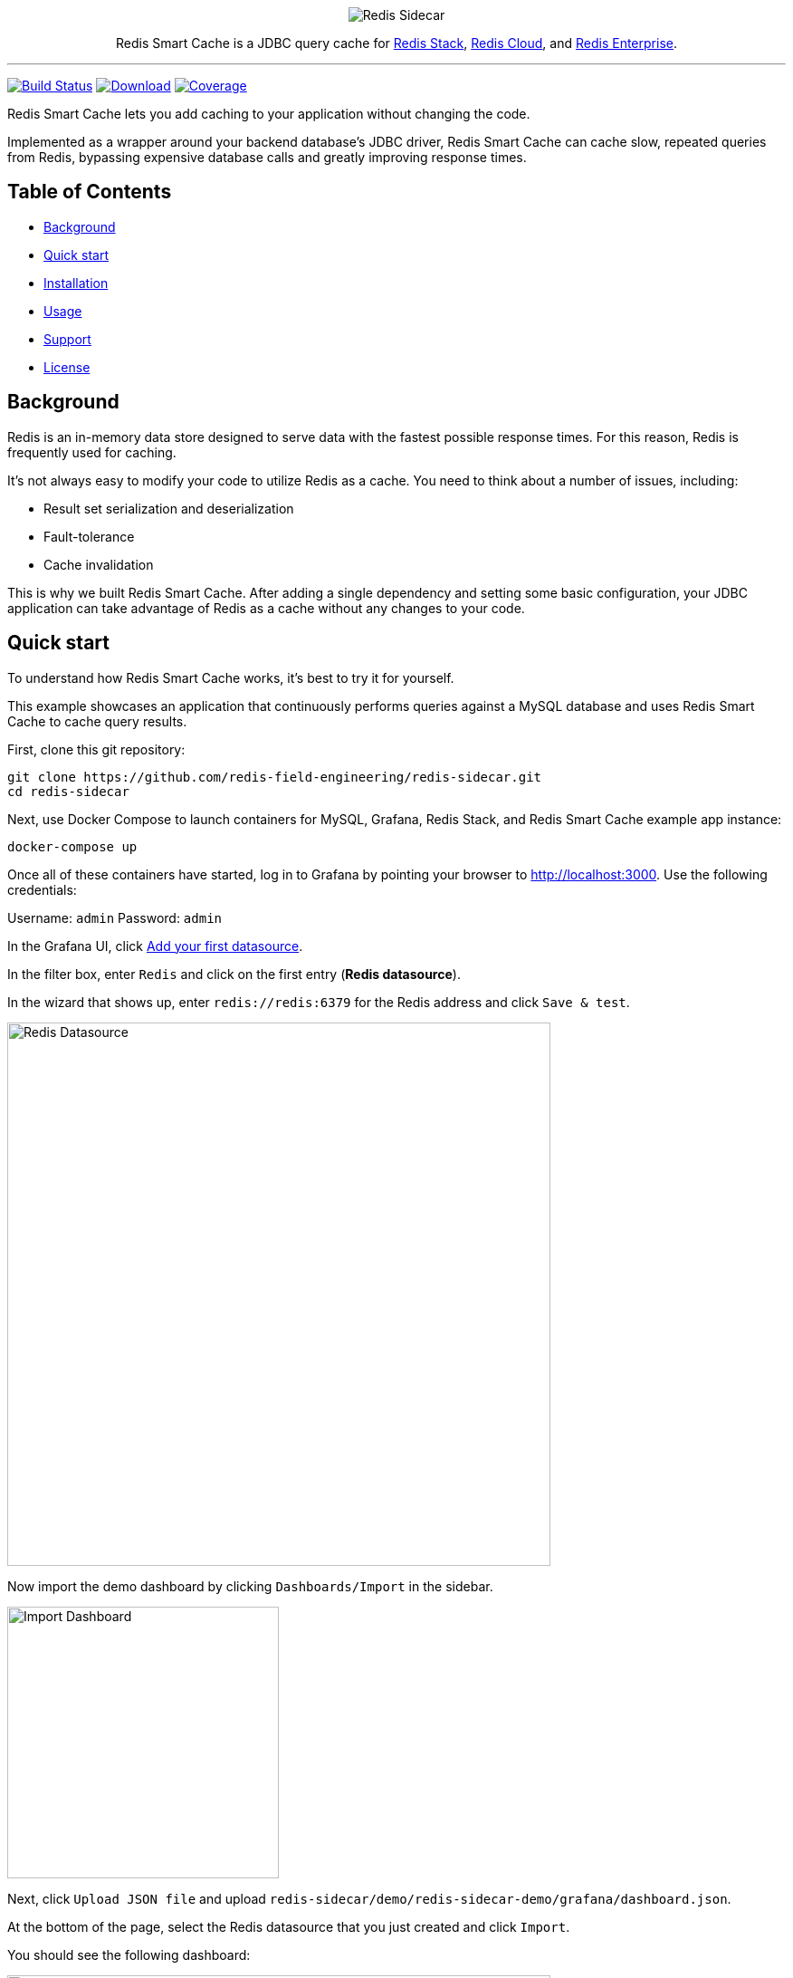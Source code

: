 :linkattrs:
:project-owner:   redis-field-engineering
:project-name:    redis-sidecar
:project-group:   com.redis
:project-version: 0.1.1
:project-url:     https://github.com/{project-owner}/{project-name}
:product-name:    Redis Smart Cache
:artifact-id:     redis-sidecar-jdbc
:codecov-token:   y0NMn7uIJ0
:grafana-dir:     demo/redis-sidecar-demo/grafana
:icons:           font

++++
<p align="center">
  <img alt="Redis Sidecar" src=".github/images/redis-smart-cache-banner.png">

  <p align="center">
    Redis Smart Cache is a JDBC query cache for <a href='https://redis.io/docs/stack/'>Redis Stack</a>, <a href='https://redis.com/redis-enterprise-cloud/overview/'>Redis Cloud</a>, and <a href='https://redis.com/redis-enterprise-software/overview/'>Redis Enterprise</a>.
  </p>
</p>
++++

'''

image:https://github.com/{project-owner}/{project-name}/actions/workflows/early-access.yml/badge.svg["Build Status", link="https://github.com/{project-owner}/{project-name}/actions/workflows/early-access.yml"]
image:https://img.shields.io/maven-central/v/{project-group}/{artifact-id}[Download, link="https://search.maven.org/#search|ga|1|{artifact-id}"]
image:https://codecov.io/gh/{project-owner}/{project-name}/branch/master/graph/badge.svg?token={codecov-token}["Coverage", link="https://codecov.io/gh/{project-owner}/{project-name}"]

{product-name} lets you add caching to your application without changing the code.

Implemented as a wrapper around your backend database's JDBC driver, {product-name} can cache
slow, repeated queries from Redis, bypassing expensive database calls and greatly
improving response times.

== Table of Contents

* <<Background>>
* <<Quick start>>
* <<Installation>>
* <<Usage>>
* <<Support>>
* <<License>>

== Background

Redis is an in-memory data store designed to serve data with the fastest possible response times.
For this reason, Redis is frequently used for caching.

It's not always easy to modify your code to utilize Redis as a cache.
You need to think about a number of issues, including:

* Result set serialization and deserialization
* Fault-tolerance
* Cache invalidation

This is why we built {product-name}.
After adding a single dependency and setting some basic configuration, your JDBC application can take advantage of Redis as a cache without any changes to your code.

== Quick start

To understand how {product-name} works, it's best to try it for yourself.

This example showcases an application that continuously performs queries against a MySQL database and uses {product-name} to cache query results.

First, clone this git repository:
[source,console,subs="verbatim,attributes"]
----
git clone {project-url}.git
cd {project-name}
----

Next, use Docker Compose to launch containers for MySQL, Grafana, Redis Stack, and {product-name} example app instance:
[source,console]
----
docker-compose up
----

Once all of these containers have started, log in to Grafana by pointing your browser to http://localhost:3000.
Use the following credentials:

Username: `admin`
Password: `admin`

In the Grafana UI, click http://localhost:3000/datasources/new?utm_source=grafana_gettingstarted[Add your first datasource].

In the filter box, enter `Redis` and click on the first entry (*Redis datasource*).

In the wizard that shows up, enter `redis://redis:6379` for the Redis address and click `Save & test`.

image::{grafana-dir}/redis-datasource.png[Redis Datasource,width=600]

Now import the demo dashboard by clicking `Dashboards/Import` in the sidebar.

image::{grafana-dir}/import-dashboard.png[Import Dashboard,width=300]

Next, click `Upload JSON file` and upload `{project-name}/demo/redis-sidecar-demo/grafana/dashboard.json`.

At the bottom of the page, select the Redis datasource that you just created and click `Import`.

You should see the following dashboard:

image::{grafana-dir}/dashboard.png[Dashboard,width=600]

After a few minutes, the Redis cache will be populated, yielding dramatically improved response times.

== Installation

To use {product-name} with an existing application, you'll need to add the {product-name} JDBC driver as an application dependency.

.Maven
[source,xml,subs="verbatim,attributes"]
----
<dependency>
    <groupId>{project-group}</groupId>
    <artifactId>{artifact-id}</artifactId>
    <version>{project-version}</version>
</dependency>
----

.Gradle
[source,groovy,subs="verbatim,attributes"]
----
dependencies {
    implementation '{project-group}:{artifact-id}:{project-version}'
}
----

The next step is to configure {product-name}, as described below.

== Usage

First, ensure that your application is using {product-name} as its JDBC driver:

`com.redis.sidecar.SidecarDriver`

Next, set your JDBC URI to the URI of your Redis instance prefixed by `jdbc:`.
For example `jdbc:redis://cache.redis.cloud:6379`

See https://github.com/lettuce-io/lettuce-core/wiki/Redis-URI-and-connection-details#uri-syntax[Lettuce's URI syntax] for all of the possible URI parameters you can use here.

Next step is providing bootstrap configuration. 

=== Bootstrap Configuration

Bootstrap configuration contains the information {product-name} needs to connect to Redis and the backend database and is specified using the following JDBC properties:

==== Backend database

===== `sidecar.driver.class-name`
Class name of the backend database JDBC driver (*required*)

===== `sidecar.driver.url`
JDBC URL for the backend database (*required*). You can also include any property your backend JDBC driver requires, like `username` or `password`. These will be passed to the backend JDBC driver as is.

==== Redis
To further configure how {product-name} connects to Redis, set the following properties:

===== `sidecar.redis.cluster`
Set to `true` for Redis Cluster connections (default: `false`).

===== `sidecar.redis.tls`
Establish a secure TLS connection.

===== `sidecar.redis.tls-verify`
TLS verification mode: `NONE` (default) no verification at all, `CA` verify the CA and certificate without verifying that the hostname matches, `FULL` full certificate verification.

===== `sidecar.redis.username`
Authenticate using the provided username. Overrides username in Redis URI. Requires password.

===== `sidecar.redis.password`
Authenticate using the provided password. Overrides password in Redis URI.

===== `sidecar.redis.keyspace`
Prefix for all Redis keys used by Sidecar, such as cache entries, configuration, and metrics. (default: `sidecar`)

===== `sidecar.redis.key-separator`
Delimiter to use between key elements (default: `:`).

===== `sidecar.redis.pool.max-active`
Maximum number of connections that can be allocated by the pool at a given time (default: `8`). Use a negative value for no limit.

===== `sidecar.redis.pool.max-idle`
Maximum number of "idle" connections in the pool (default: `8`). Use a negative value to indicate an unlimited number of idle connections.

===== `sidecar.redis.pool.min-idle`
Target for the minimum number of idle connections to maintain in the pool (default: `0`). This setting only has an effect if both it and time between eviction runs are positive.

===== `sidecar.redis.pool.max-wait`
Maximum amount of time in milliseconds a connection allocation should block before throwing an exception when the pool is exhausted (default: `-1`). Use a negative value to block indefinitely.

===== `sidecar.redis.pool.time-between-eviction-runs`
Time in milliseconds between runs of the idle object evictor thread (default: `-1`).
When positive, the idle object evictor thread starts; otherwise no idle object eviction is performed.

===== `sidecar.redis.codec-buffer-size`
Maximum capacity, in MB, of the buffer used to encode a result set (default: `100`).

==== Additional components

===== `sidecar.metrics-step`
Metrics publishing interval in seconds (default: `60`)

[[config_step]]
===== `sidecar.config-step`
Rule config refresh interval in seconds (default: `10`)

=== Rules
{product-name} uses rules to determine how SQL queries are cached.
Rule configuration is stored in a Redis JSON document located at the key `sidecar:config` and can be modified at runtime.
{product-name} will dynamically update to reflect changes made to the JSON document (see <<config_step>> above to change the refresh rate). 

Here is the default rule configuration:
[source,json]
----
{
  "rules": [
    {
      "tables": null,
      "tablesAny": null,
      "tablesAll": null,
      "regex": null,
      "ttl": 3600
    }
  ]
}
----

Rules are processed in order and consist of *criteria* (conditions) and *actions* (results). Only the first rule with matching criteria will be considered, and its action applied.

==== Criteria

===== `tables`
Triggers if the given tables are exactly the same as the list in the SQL query (order does not matter).

==== `tablesAny`
Triggers if any of the given tables shows up in the SQL query.

==== `tablesAll`
Triggers if all the given tables show up in the SQL query.

==== `regex`
Triggers if regular expression matches the SQL query.

==== Action

===== `ttl`
Sets the time-to-live (in seconds) for the corresponding cache entry (default: `3600`).
Use `0` for no caching, `-1` for no expiration.

==== Examples

===== `SELECT * FROM customer, product, order` 
[cols="6a,^1"]
|==========================
|
[source,json]
----
{ "tables": ["order", "product"] }
----
|icon:close[role=red]
|
[source,json]
----
{ "tables": ["order", "product", "customer"] }
----
|icon:check[role=green]
|
[source,json]
----
{ "tablesAny": ["transaction"] }
----
|icon:close[role=red]
|
[source,json]
----
{ "tablesAny": ["transaction", "order"] }
----
|icon:check[role=green]
|
[source,json]
----
{ "tablesAll": ["transaction", "order", "product"] }
----
|icon:close[role=red]
|
[source,json]
----
{ "tablesAll": ["order", "product"] }
----
|icon:check[role=green]
|
[source,json]
----
{ "regex": "SELECT \* FROM trans.*" }
----
|icon:close[role=red]
|
[source,json]
----
{ "regex": "SELECT \* FROM cust.*" }
----
|icon:check[role=green]
|==========================

== Support

{product-name} is supported by Redis, Inc. on a good faith effort basis.
To report bugs, request features, or receive assistance, please {project-url}/issues[file an issue].

== License

{product-name} is licensed under the MIT License. Copyright (C) 2023 Redis, Inc.
